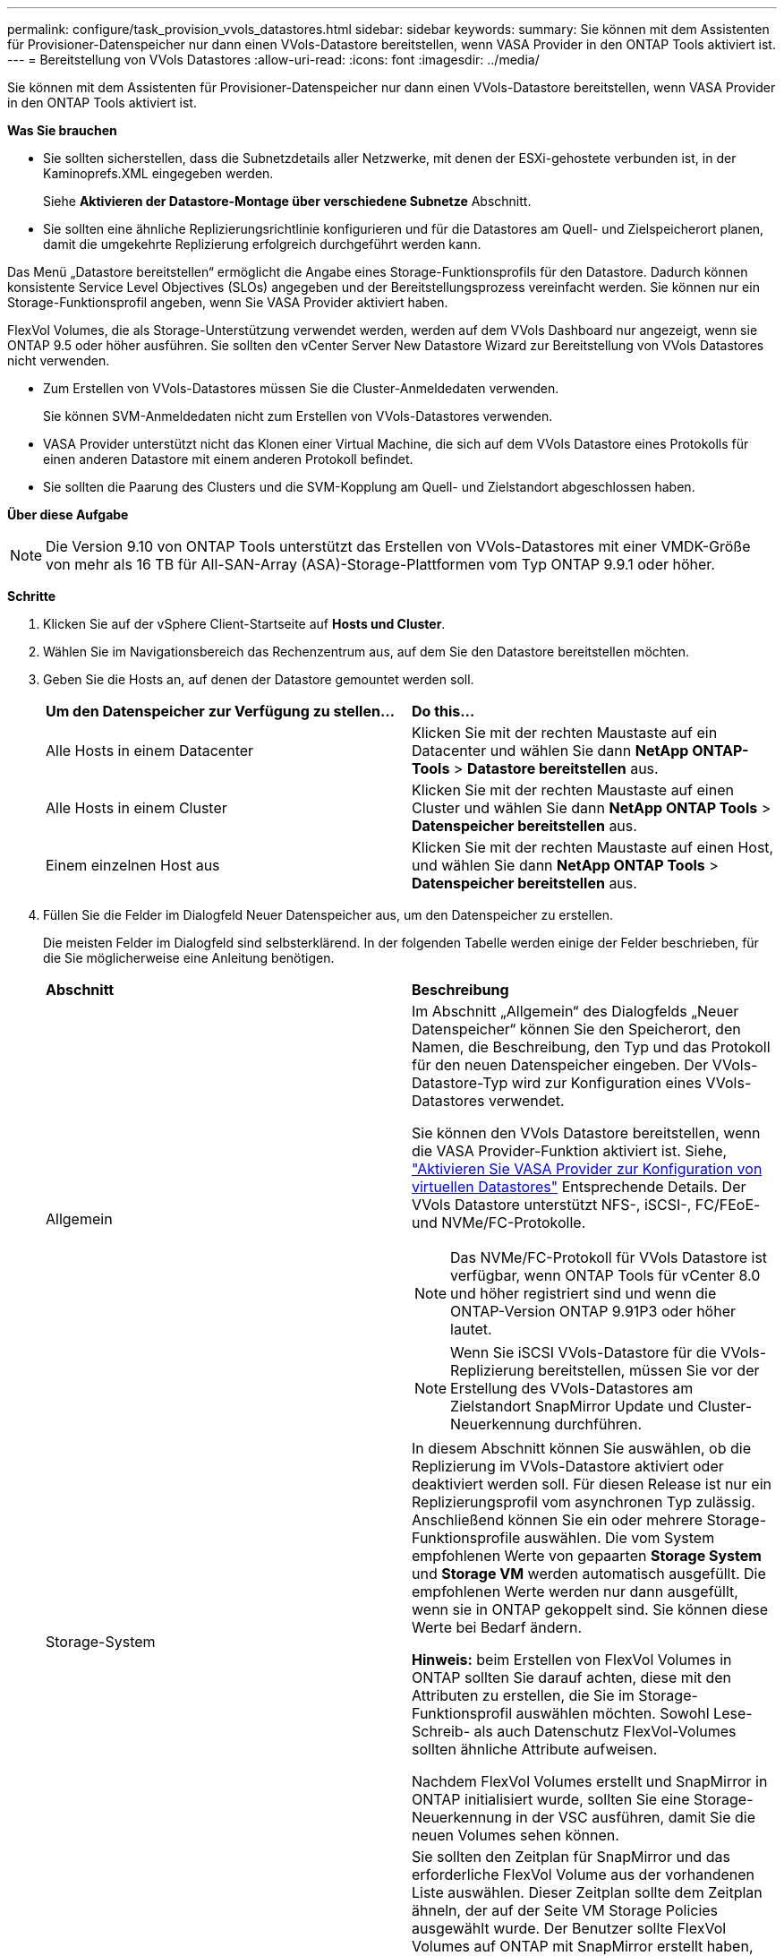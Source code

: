 ---
permalink: configure/task_provision_vvols_datastores.html 
sidebar: sidebar 
keywords:  
summary: Sie können mit dem Assistenten für Provisioner-Datenspeicher nur dann einen VVols-Datastore bereitstellen, wenn VASA Provider in den ONTAP Tools aktiviert ist. 
---
= Bereitstellung von VVols Datastores
:allow-uri-read: 
:icons: font
:imagesdir: ../media/


[role="lead"]
Sie können mit dem Assistenten für Provisioner-Datenspeicher nur dann einen VVols-Datastore bereitstellen, wenn VASA Provider in den ONTAP Tools aktiviert ist.

*Was Sie brauchen*

* Sie sollten sicherstellen, dass die Subnetzdetails aller Netzwerke, mit denen der ESXi-gehostete verbunden ist, in der Kaminoprefs.XML eingegeben werden.
+
Siehe *Aktivieren der Datastore-Montage über verschiedene Subnetze* Abschnitt.

* Sie sollten eine ähnliche Replizierungsrichtlinie konfigurieren und für die Datastores am Quell- und Zielspeicherort planen, damit die umgekehrte Replizierung erfolgreich durchgeführt werden kann.


Das Menü „Datastore bereitstellen“ ermöglicht die Angabe eines Storage-Funktionsprofils für den Datastore. Dadurch können konsistente Service Level Objectives (SLOs) angegeben und der Bereitstellungsprozess vereinfacht werden. Sie können nur ein Storage-Funktionsprofil angeben, wenn Sie VASA Provider aktiviert haben.

FlexVol Volumes, die als Storage-Unterstützung verwendet werden, werden auf dem VVols Dashboard nur angezeigt, wenn sie ONTAP 9.5 oder höher ausführen. Sie sollten den vCenter Server New Datastore Wizard zur Bereitstellung von VVols Datastores nicht verwenden.

* Zum Erstellen von VVols-Datastores müssen Sie die Cluster-Anmeldedaten verwenden.
+
Sie können SVM-Anmeldedaten nicht zum Erstellen von VVols-Datastores verwenden.

* VASA Provider unterstützt nicht das Klonen einer Virtual Machine, die sich auf dem VVols Datastore eines Protokolls für einen anderen Datastore mit einem anderen Protokoll befindet.
* Sie sollten die Paarung des Clusters und die SVM-Kopplung am Quell- und Zielstandort abgeschlossen haben.


*Über diese Aufgabe*


NOTE: Die Version 9.10 von ONTAP Tools unterstützt das Erstellen von VVols-Datastores mit einer VMDK-Größe von mehr als 16 TB für All-SAN-Array (ASA)-Storage-Plattformen vom Typ ONTAP 9.9.1 oder höher.

*Schritte*

. Klicken Sie auf der vSphere Client-Startseite auf *Hosts und Cluster*.
. Wählen Sie im Navigationsbereich das Rechenzentrum aus, auf dem Sie den Datastore bereitstellen möchten.
. Geben Sie die Hosts an, auf denen der Datastore gemountet werden soll.
+
|===


| *Um den Datenspeicher zur Verfügung zu stellen...* | *Do this...* 


 a| 
Alle Hosts in einem Datacenter
 a| 
Klicken Sie mit der rechten Maustaste auf ein Datacenter und wählen Sie dann *NetApp ONTAP-Tools* > *Datastore bereitstellen* aus.



 a| 
Alle Hosts in einem Cluster
 a| 
Klicken Sie mit der rechten Maustaste auf einen Cluster und wählen Sie dann *NetApp ONTAP Tools* > *Datenspeicher bereitstellen* aus.



 a| 
Einem einzelnen Host aus
 a| 
Klicken Sie mit der rechten Maustaste auf einen Host, und wählen Sie dann *NetApp ONTAP Tools* > *Datenspeicher bereitstellen* aus.

|===
. Füllen Sie die Felder im Dialogfeld Neuer Datenspeicher aus, um den Datenspeicher zu erstellen.
+
Die meisten Felder im Dialogfeld sind selbsterklärend. In der folgenden Tabelle werden einige der Felder beschrieben, für die Sie möglicherweise eine Anleitung benötigen.

+
|===


| *Abschnitt* | *Beschreibung* 


 a| 
Allgemein
 a| 
Im Abschnitt „Allgemein“ des Dialogfelds „Neuer Datenspeicher“ können Sie den Speicherort, den Namen, die Beschreibung, den Typ und das Protokoll für den neuen Datenspeicher eingeben. Der VVols-Datastore-Typ wird zur Konfiguration eines VVols-Datastores verwendet.

Sie können den VVols Datastore bereitstellen, wenn die VASA Provider-Funktion aktiviert ist. Siehe, link:../deploy/task_enable_vasa_provider_for_configuring_virtual_datastores.html["Aktivieren Sie VASA Provider zur Konfiguration von virtuellen Datastores"] Entsprechende Details. Der VVols Datastore unterstützt NFS-, iSCSI-, FC/FEoE- und NVMe/FC-Protokolle.


NOTE: Das NVMe/FC-Protokoll für VVols Datastore ist verfügbar, wenn ONTAP Tools für vCenter 8.0 und höher registriert sind und wenn die ONTAP-Version ONTAP 9.91P3 oder höher lautet.


NOTE: Wenn Sie iSCSI VVols-Datastore für die VVols-Replizierung bereitstellen, müssen Sie vor der Erstellung des VVols-Datastores am Zielstandort SnapMirror Update und Cluster-Neuerkennung durchführen.



 a| 
Storage-System
 a| 
In diesem Abschnitt können Sie auswählen, ob die Replizierung im VVols-Datastore aktiviert oder deaktiviert werden soll. Für diesen Release ist nur ein Replizierungsprofil vom asynchronen Typ zulässig. Anschließend können Sie ein oder mehrere Storage-Funktionsprofile auswählen. Die vom System empfohlenen Werte von gepaarten *Storage System* und *Storage VM* werden automatisch ausgefüllt. Die empfohlenen Werte werden nur dann ausgefüllt, wenn sie in ONTAP gekoppelt sind. Sie können diese Werte bei Bedarf ändern.

*Hinweis:* beim Erstellen von FlexVol Volumes in ONTAP sollten Sie darauf achten, diese mit den Attributen zu erstellen, die Sie im Storage-Funktionsprofil auswählen möchten. Sowohl Lese-Schreib- als auch Datenschutz FlexVol-Volumes sollten ähnliche Attribute aufweisen.

Nachdem FlexVol Volumes erstellt und SnapMirror in ONTAP initialisiert wurde, sollten Sie eine Storage-Neuerkennung in der VSC ausführen, damit Sie die neuen Volumes sehen können.



 a| 
Storage-Attribute
 a| 
Sie sollten den Zeitplan für SnapMirror und das erforderliche FlexVol Volume aus der vorhandenen Liste auswählen. Dieser Zeitplan sollte dem Zeitplan ähneln, der auf der Seite VM Storage Policies ausgewählt wurde. Der Benutzer sollte FlexVol Volumes auf ONTAP mit SnapMirror erstellt haben, die aufgeführt sind. Sie können das Standard-Storage-Funktionsprofil auswählen, das für die Erstellung von VVols verwendet werden soll. Verwenden Sie dazu die Option *Default Storage Capability Profile*. Standardmäßig sind alle Volumes auf maximale Autogrow-Größe auf 120 % gesetzt und Standard-Snapshots sind auf diesen Volumes aktiviert.

*Hinweis:*

** Ein FlexVol Volume, das Teil eines VVols-Datastores ist, kann nicht unter die vorhandene Größe schrumpfen. Dieses Volume kann jedoch maximal 120 % wachsen. Standard-Snapshots sind auf diesem FlexVol Volume aktiviert.
** Die minimale Größe der FlexVol-Volumen, die Sie erstellen sollten, ist 5GB.


|===
. Klicken Sie im Abschnitt Zusammenfassung auf *Fertig stellen*.


*Ergebnis*

Bei der Konfiguration eines VVols-Datastores wird im Back-End eine Replizierungsgruppe erstellt.

*Verwandte Informationen*

link:../manage/task_monitor_vvols_datastores_and_virtual_machines_using_vvols_dashboard.html["Analyse der Performance-Daten mithilfe des VVols Dashboards"]

